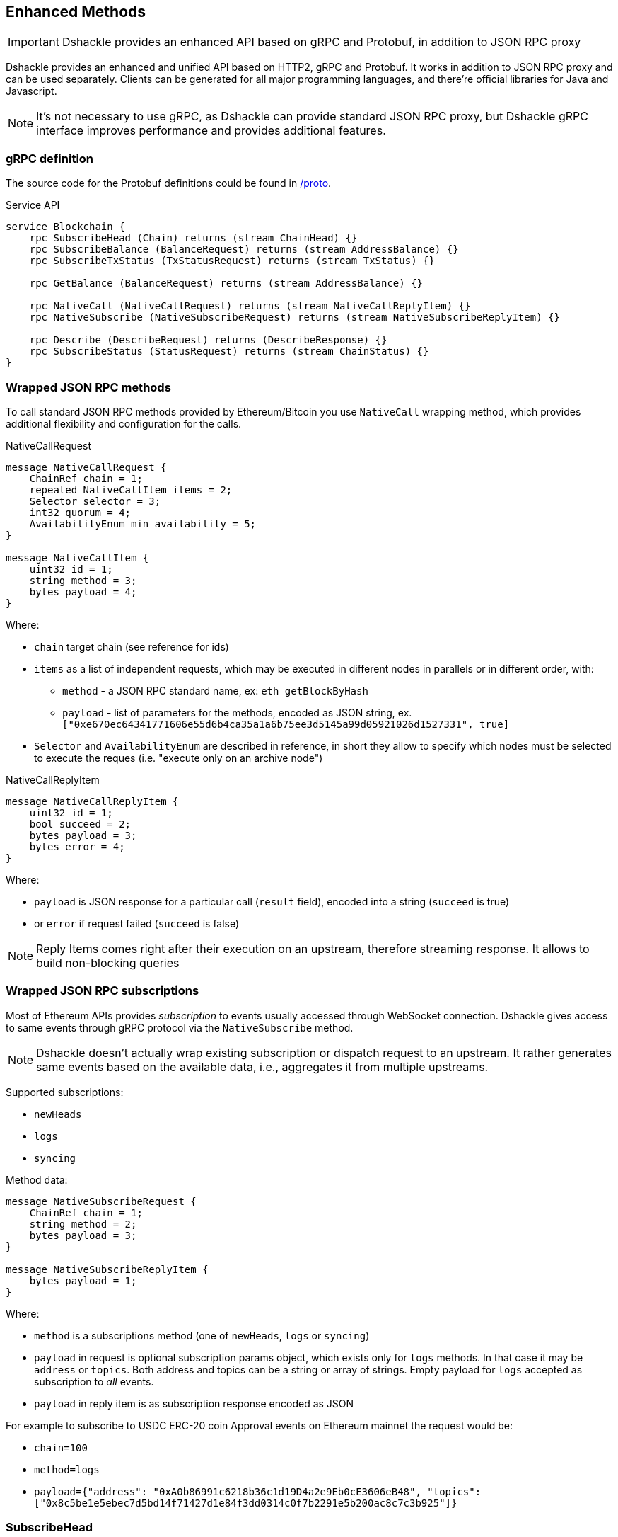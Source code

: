 == Enhanced Methods

IMPORTANT: Dshackle provides an enhanced API based on gRPC and Protobuf, in addition to JSON RPC proxy

Dshackle provides an enhanced and unified API based on HTTP2, gRPC and Protobuf.
It works in addition to JSON RPC proxy and can be used separately.
Clients can be generated for all major programming languages, and there're official libraries for Java and Javascript.

NOTE: It's not necessary to use gRPC, as Dshackle can provide standard JSON RPC proxy, but Dshackle gRPC interface improves performance and provides additional features.

=== gRPC definition

The source code for the Protobuf definitions could be found in link:../proto/[/proto].

.Service API
[source,proto]
----
service Blockchain {
    rpc SubscribeHead (Chain) returns (stream ChainHead) {}
    rpc SubscribeBalance (BalanceRequest) returns (stream AddressBalance) {}
    rpc SubscribeTxStatus (TxStatusRequest) returns (stream TxStatus) {}

    rpc GetBalance (BalanceRequest) returns (stream AddressBalance) {}

    rpc NativeCall (NativeCallRequest) returns (stream NativeCallReplyItem) {}
    rpc NativeSubscribe (NativeSubscribeRequest) returns (stream NativeSubscribeReplyItem) {}

    rpc Describe (DescribeRequest) returns (DescribeResponse) {}
    rpc SubscribeStatus (StatusRequest) returns (stream ChainStatus) {}
}
----

=== Wrapped JSON RPC methods

To call standard JSON RPC methods provided by Ethereum/Bitcoin you use `NativeCall` wrapping method, which provides additional flexibility and configuration for the calls.

.NativeCallRequest
[source,proto]
----
message NativeCallRequest {
    ChainRef chain = 1;
    repeated NativeCallItem items = 2;
    Selector selector = 3;
    int32 quorum = 4;
    AvailabilityEnum min_availability = 5;
}

message NativeCallItem {
    uint32 id = 1;
    string method = 3;
    bytes payload = 4;
}
----

Where:

- `chain` target chain (see reference for ids)
- `items` as a list of independent requests, which may be executed in different nodes in parallels or in different order, with:
* `method` - a JSON RPC standard name, ex: `eth_getBlockByHash`
* `payload` - list of parameters for the methods, encoded as JSON string, ex. `["0xe670ec64341771606e55d6b4ca35a1a6b75ee3d5145a99d05921026d1527331", true]`
- `Selector` and `AvailabilityEnum` are described in reference, in short they allow to specify which nodes must be selected
to execute the reques (i.e. "execute only on an archive node")

.NativeCallReplyItem
[source,proto]
----

message NativeCallReplyItem {
    uint32 id = 1;
    bool succeed = 2;
    bytes payload = 3;
    bytes error = 4;
}
----

Where:

- `payload` is JSON response for a particular call (`result` field), encoded into a string (`succeed` is true)
- or `error` if request failed (`succeed` is false)

NOTE: Reply Items comes right after their execution on an upstream, therefore streaming response.
It allows to build non-blocking queries

=== Wrapped JSON RPC subscriptions

Most of Ethereum APIs provides _subscription_ to events usually accessed through WebSocket connection.
Dshackle gives access to same events through gRPC protocol via the `NativeSubscribe` method.

NOTE: Dshackle doesn't actually wrap existing subscription or dispatch request to an upstream.
It rather generates same events based on the available data, i.e., aggregates it from multiple upstreams.

Supported subscriptions:

- `newHeads`
- `logs`
- `syncing`

Method data:

[source,proto]
----
message NativeSubscribeRequest {
    ChainRef chain = 1;
    string method = 2;
    bytes payload = 3;
}

message NativeSubscribeReplyItem {
    bytes payload = 1;
}
----

Where:

- `method` is a subscriptions method (one of `newHeads`, `logs` or `syncing`)
- `payload` in request is optional subscription params object, which exists only for `logs` methods.
In that case it may be `address` or `topics`.
Both address and topics can be a string or array of strings.
Empty payload for `logs` accepted as subscription to _all_ events.
- `payload` in reply item is as subscription response encoded as JSON

For example to subscribe to USDC ERC-20 coin Approval events on Ethereum mainnet the request would be:

- `chain=100`
- `method=logs`
- `payload={"address": "0xA0b86991c6218b36c1d19D4a2e9Eb0cE3606eB48", "topics": ["0x8c5be1e5ebec7d5bd14f71427d1e84f3dd0314c0f7b2291e5b200ac8c7c3b925"]}`

=== SubscribeHead

This methods provides subscription to the new blocks on the specified chain.
Returns stream of blocks right after it was accepted (and verified by Dshackle) by any of the upstreams.

.ChainHead
[source,proto]
----
message ChainHead {
    ChainRef chain = 1;
    uint64 height = 2;
    string block_id = 3;
    uint64 timestamp = 4;
    bytes weight = 5;
    uint64 reorg = 6;
}
----

Where:

- `chain` - chain id
- `height` - block number
- `block_id` - block hash, as a string (please note that it doesn't have `0x` prefix)
- `timestamp` - timestamp of that block
- `weight` - total network difficulty on that block, as raw bytes
- `reorg` - number of reorganized blocks, if reorg happened

=== SubscribeBalance or GetBalance

Subscribes to changes (`SubscribeBalance`) or get current (`GetBalance`) balance for a single address, or a set of addresses.
By default, it supports only main protocol coin (i.e. `bitcoin`, `ether`), but can be configured to support ERC-20 on Ethereum (see link:reference-configuration.adoc[Reference Configuration])

.Request
[source,proto]
----
message BalanceRequest {
    Asset asset = 1;
    AnyAddress address = 2;
}

message AnyAddress {
    oneof addr_type {
        SingleAddress address_single = 1;
        MultiAddress address_multi = 2;
        XpubAddress address_xpub = 3;
        ReferenceAddress address_ref = 4;
    }
}
----

.Response
[source,proto]
----
message AddressBalance {
    Asset asset = 1;
    SingleAddress address = 2;
    string balance = 3;
}
----

==== SubscribeTxStatus

Subscribes to transaction confirmations.
Allows to send a transactions and then listen to all changes until it gets enough confirmations.
Changes are `NOTFOUND -> BROADCASTED <- -> MINED <- -> CONFIRMED`

.Request
[source,proto]
----
message TxStatusRequest {
    ChainRef chain = 1;
    string tx_id = 2;
    uint32 confirmation_limit = 3;
}
----

.Response (stream of)
[source,proto]
----
message TxStatus {
    string tx_id = 1;
    bool broadcasted = 2;
    bool mined = 3;
    BlockInfo block = 4;
    uint32 confirmations = 5;
}
----

=== gRPC Client Libraries

See link:11-client-libraries.adoc[Client Libraries] documentation.
